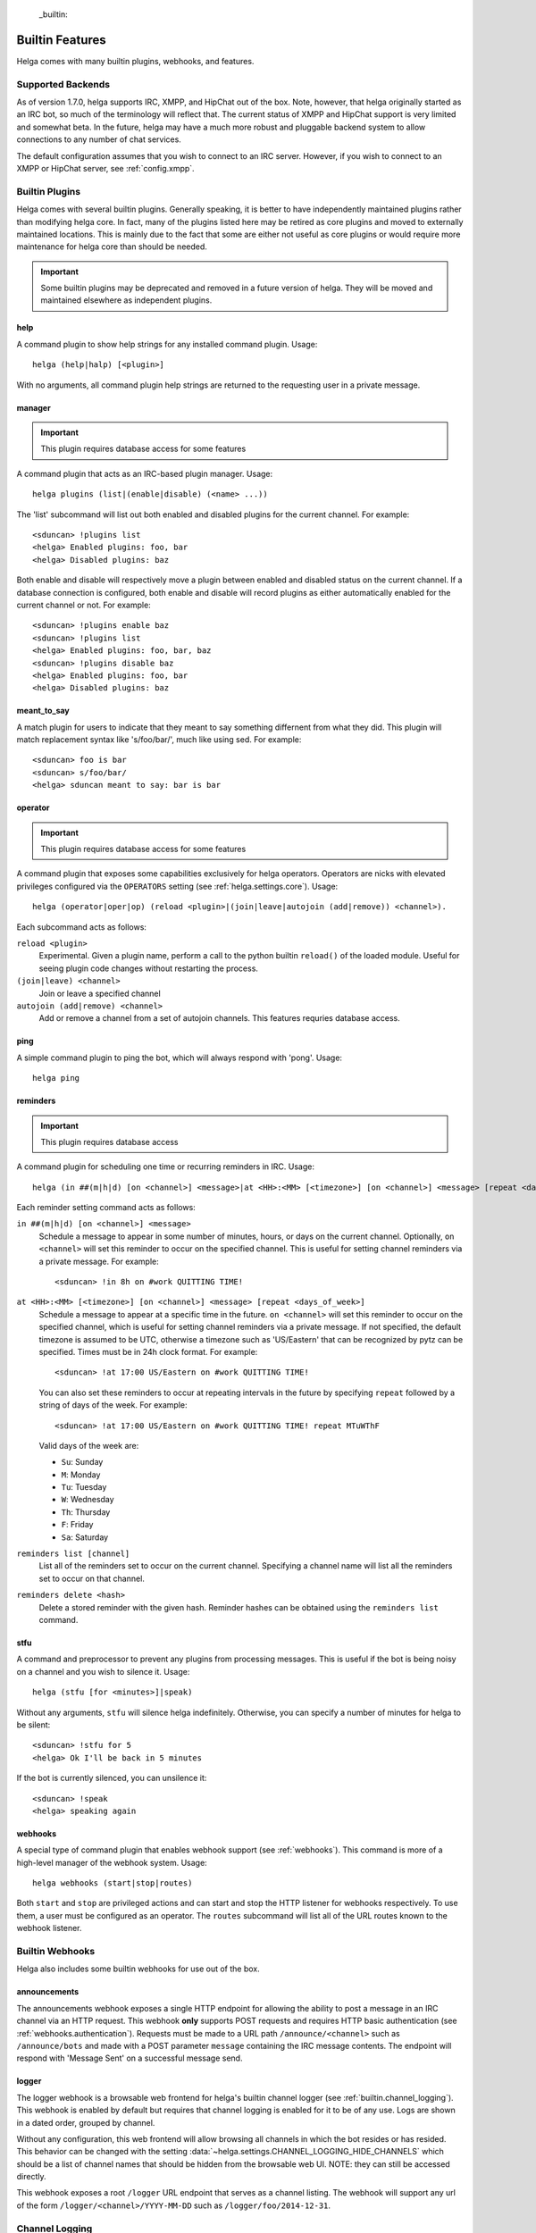  _builtin:


Builtin Features
================
Helga comes with many builtin plugins, webhooks, and features.


.. _builtin.supported_backends:

Supported Backends
------------------

As of version 1.7.0, helga supports IRC, XMPP, and HipChat out of the box. Note, however, that
helga originally started as an IRC bot, so much of the terminology will reflect that. The current
status of XMPP and HipChat support is very limited and somewhat beta. In the future, helga may
have a much more robust and pluggable backend system to allow connections to any number of chat
services.

The default configuration assumes that you wish to connect to an IRC server. However, if you wish
to connect to an XMPP or HipChat server, see :ref:`config.xmpp`.


.. _builtin.plugins:

Builtin Plugins
---------------
Helga comes with several builtin plugins. Generally speaking, it is better to have independently maintained
plugins rather than modifying helga core. In fact, many of the plugins listed here may be retired as
core plugins and moved to externally maintained locations. This is mainly due to the fact that some are
either not useful as core plugins or would require more maintenance for helga core than should be needed.

.. important::

    Some builtin plugins may be deprecated and removed in a future version of helga. They will be
    moved and maintained elsewhere as independent plugins.


.. _builtin.plugins.help:

help
^^^^
A command plugin to show help strings for any installed command plugin. Usage::

    helga (help|halp) [<plugin>]

With no arguments, all command plugin help strings are returned to the requesting user in a private message.


.. _builtin.plugins.manager:

manager
^^^^^^^
.. important::

    This plugin requires database access for some features

A command plugin that acts as an IRC-based plugin manager. Usage::

    helga plugins (list|(enable|disable) (<name> ...))

The 'list' subcommand will list out both enabled and disabled plugins for the current channel. For example::

    <sduncan> !plugins list
    <helga> Enabled plugins: foo, bar
    <helga> Disabled plugins: baz

Both enable and disable will respectively move a plugin between enabled and disabled status
on the current channel. If a database connection is configured, both enable and disable will record
plugins as either automatically enabled for the current channel or not. For example::

    <sduncan> !plugins enable baz
    <sduncan> !plugins list
    <helga> Enabled plugins: foo, bar, baz
    <sduncan> !plugins disable baz
    <helga> Enabled plugins: foo, bar
    <helga> Disabled plugins: baz


.. _builtin.plugins.meant_to_say:

meant_to_say
^^^^^^^^^^^^
A match plugin for users to indicate that they meant to say something differnent from what they did.
This plugin will match replacement syntax like 's/foo/bar/', much like using sed. For example::

    <sduncan> foo is bar
    <sduncan> s/foo/bar/
    <helga> sduncan meant to say: bar is bar


.. _builtin.plugins.operator:

operator
^^^^^^^^
.. important::

    This plugin requires database access for some features

A command plugin that exposes some capabilities exclusively for helga operators. Operators are nicks
with elevated privileges configured via the ``OPERATORS`` setting (see :ref:`helga.settings.core`).
Usage::

    helga (operator|oper|op) (reload <plugin>|(join|leave|autojoin (add|remove)) <channel>).

Each subcommand acts as follows:

``reload <plugin>``
    Experimental. Given a plugin name, perform a call to the python builtin ``reload()`` of the
    loaded module. Useful for seeing plugin code changes without restarting the process.

``(join|leave) <channel>``
    Join or leave a specified channel

``autojoin (add|remove) <channel>``
    Add or remove a channel from a set of autojoin channels. This features requries database access.


.. _builtin.plugins.ping:

ping
^^^^
A simple command plugin to ping the bot, which will always respond with 'pong'. Usage::

    helga ping


.. _builtin.plugins.reminders:

reminders
^^^^^^^^^
.. important::

    This plugin requires database access

A command plugin for scheduling one time or recurring reminders in IRC. Usage::

    helga (in ##(m|h|d) [on <channel>] <message>|at <HH>:<MM> [<timezone>] [on <channel>] <message> [repeat <days_of_week>]|reminders list [channel]|reminders delete <hash>)

Each reminder setting command acts as follows:

``in ##(m|h|d) [on <channel>] <message>``
    Schedule a message to appear in some number of minutes, hours, or days on the current channel.
    Optionally, ``on <channel>`` will set this reminder to occur on the specified channel. This is useful
    for setting channel reminders via a private message. For example::

        <sduncan> !in 8h on #work QUITTING TIME!

``at <HH>:<MM> [<timezone>] [on <channel>] <message> [repeat <days_of_week>]``
    Schedule a message to appear at a specific time in the future. ``on <channel>`` will set this reminder
    to occur on the specified channel, which is useful for setting channel reminders via a private message.
    If not specified, the default timezone is assumed to be UTC, otherwise a timezone such as
    'US/Eastern' that can be recognized by pytz can be specified. Times must be in 24h clock format.
    For example::

        <sduncan> !at 17:00 US/Eastern on #work QUITTING TIME!

    You can also set these reminders to occur at repeating intervals in the future by specifying ``repeat``
    followed by a string of days of the week. For example::

        <sduncan> !at 17:00 US/Eastern on #work QUITTING TIME! repeat MTuWThF

    Valid days of the week are:

    * ``Su``: Sunday
    * ``M``: Monday
    * ``Tu``: Tuesday
    * ``W``: Wednesday
    * ``Th``: Thursday
    * ``F``: Friday
    * ``Sa``: Saturday

``reminders list [channel]``
    List all of the reminders set to occur on the current channel. Specifying a channel name will list
    all the reminders set to occur on that channel.

``reminders delete <hash>``
    Delete a stored reminder with the given hash. Reminder hashes can be obtained using the
    ``reminders list`` command.


.. _builtin.plugins.stfu:

stfu
^^^^
A command and preprocessor to prevent any plugins from processing messages. This is useful if the bot
is being noisy on a channel and you wish to silence it. Usage::

    helga (stfu [for <minutes>]|speak)

Without any arguments, ``stfu`` will silence helga indefinitely. Otherwise, you can specify a number
of minutes for helga to be silent::

    <sduncan> !stfu for 5
    <helga> Ok I'll be back in 5 minutes

If the bot is currently silenced, you can unsilence it::

    <sduncan> !speak
    <helga> speaking again


.. _builtin.plugins.webhooks:

webhooks
^^^^^^^^
A special type of command plugin that enables webhook support (see :ref:`webhooks`). This command
is more of a high-level manager of the webhook system. Usage::

    helga webhooks (start|stop|routes)

Both ``start`` and ``stop`` are privileged actions and can start and stop the HTTP listener for
webhooks respectively. To use them, a user must be configured as an operator. The ``routes``
subcommand will list all of the URL routes known to the webhook listener.


.. _builtin.webhooks:

Builtin Webhooks
----------------
Helga also includes some builtin webhooks for use out of the box.


.. _builtin.webhooks.announcements:

announcements
^^^^^^^^^^^^^
The announcements webhook exposes a single HTTP endpoint for allowing the ability to
post a message in an IRC channel via an HTTP request. This webhook **only** supports
POST requests and requires HTTP basic authentication (see :ref:`webhooks.authentication`).
Requests must be made to a URL path ``/announce/<channel>`` such as ``/announce/bots``
and made with a POST parameter ``message`` containing the IRC message contents. The
endpoint will respond with 'Message Sent' on a successful message send.


.. _builtin.webhooks.logger:

logger
^^^^^^
The logger webhook is a browsable web frontend for helga's builtin channel logger (see
:ref:`builtin.channel_logging`). This webhook is enabled by default but requires that channel
logging is enabled for it to be of any use. Logs are shown in a dated order, grouped by
channel.

Without any configuration, this web frontend will allow browsing all channels in which the
bot resides or has resided. This behavior can be changed with the setting
:data:`~helga.settings.CHANNEL_LOGGING_HIDE_CHANNELS` which should be a list of channel names
that should be hidden from the browsable web UI. NOTE: they can still be accessed directly.

This webhook exposes a root ``/logger`` URL endpoint that serves as a channel listing. The
webhook will support any url of the form ``/logger/<channel>/YYYY-MM-DD`` such as
``/logger/foo/2014-12-31``.


.. _builtin.channel_logging:

Channel Logging
---------------
As of the 1.6 release, helga includes support for a simple channel logger, which may be useful for
those wanting to helga to, in addition to any installed plugins, monitor and save conversations that
occur on any channel in which the bot resides. This is a helga core feature and not managed by a plugin,
mostly to ensure that channel logging *always* happens with some level of confidence that no
preprocess plugins have modified the message. Channel logging feature can be either enabled or
disabled via the setting :data:`~helga.settings.CHANNEL_LOGGING`.

Channel logs are kept in UTC time and stored in dated logfiles that are rotated automatically. These
log files are written to disk in a configurable location indicated by :data:`~helga.settings.CHANNEL_LOGGING_DIR`
and are organized by channel name. For example, message that occurred on Dec 31 2014 on channel #foo
would be written to a file ``/path/to/logs/#foo/2014-12-31.txt``

The channel logger also includes a web frontend for browsing any logs on disk, documented as the builtin
webhook :ref:`builtin.webhooks.logger`.

.. note::

    Non-public channels (i.e. those not beginning with a '#') will be ignored by helga's channel
    logger. No conversations via private messages will be logged.

